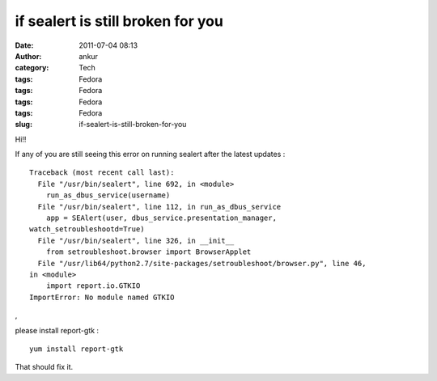 if sealert is still broken for you
##################################
:date: 2011-07-04 08:13
:author: ankur
:category: Tech
:tags: Fedora
:tags: Fedora
:tags: Fedora
:tags: Fedora
:slug: if-sealert-is-still-broken-for-you

Hi!!

If any of you are still seeing this error on running sealert after the
latest updates :

::

    Traceback (most recent call last):
      File "/usr/bin/sealert", line 692, in <module>
        run_as_dbus_service(username)
      File "/usr/bin/sealert", line 112, in run_as_dbus_service
        app = SEAlert(user, dbus_service.presentation_manager,
    watch_setroubleshootd=True)
      File "/usr/bin/sealert", line 326, in __init__
        from setroubleshoot.browser import BrowserApplet
      File "/usr/lib64/python2.7/site-packages/setroubleshoot/browser.py", line 46,
    in <module>
        import report.io.GTKIO
    ImportError: No module named GTKIO

,

please install report-gtk :

::

     yum install report-gtk 

That should fix it.

